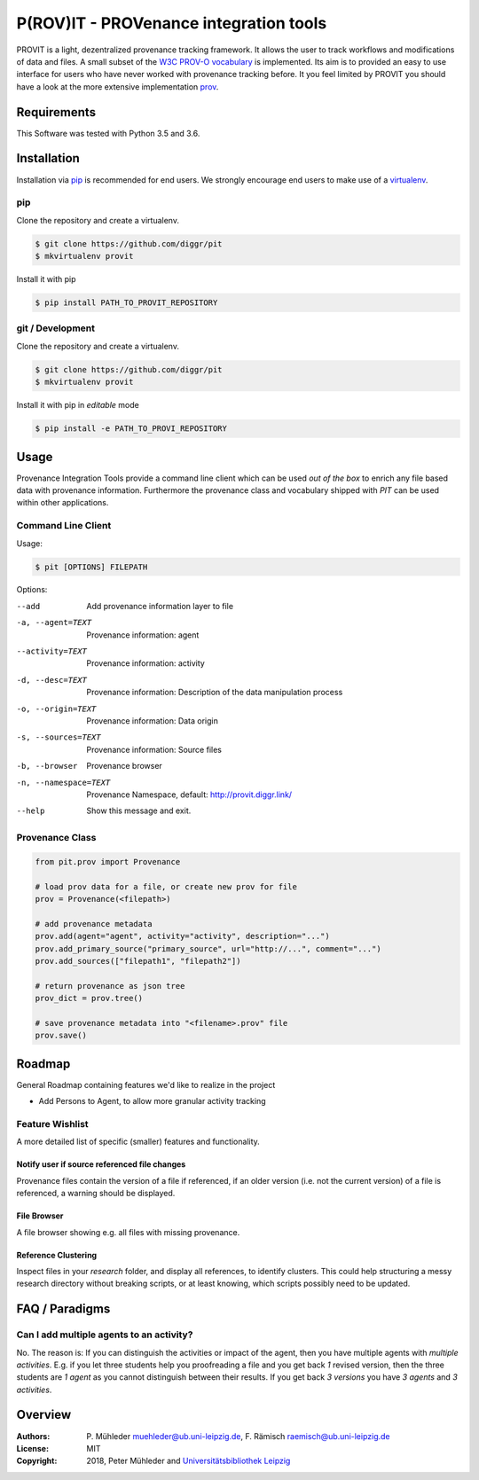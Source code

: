 P(ROV)IT - PROVenance integration tools
=======================================

|Python 3.6| |GitHub license| |GitHub issues|

PROVIT is a light, dezentralized provenance tracking framework. It allows
the user to track workflows and modifications of data and files. A
small subset of the `W3C <https://www.w3.org/>`__ `PROV-O
vocabulary <https://www.w3.org/TR/prov-o/>`__ is implemented. Its aim is to
provided an easy to use interface for users who have never worked with provenance
tracking before. It you feel limited by PROVIT you should have a look at
the more extensive implementation `prov <https://github.com/trungdong/prov/>`__.

Requirements
------------

This Software was tested with Python 3.5 and 3.6.

Installation
------------

Installation via `pip <https://pypi.org/>`__ is recommended for end
users. We strongly encourage end users to make use of a
`virtualenv <https://virtualenv.pypa.io/en/stable/>`__.

pip
~~~

Clone the repository and create a virtualenv.

.. code:: zsh

    $ git clone https://github.com/diggr/pit
    $ mkvirtualenv provit

Install it with pip

.. code:: zsh

    $ pip install PATH_TO_PROVIT_REPOSITORY

git / Development
~~~~~~~~~~~~~~~~~

Clone the repository and create a virtualenv.

.. code:: zsh

    $ git clone https://github.com/diggr/pit
    $ mkvirtualenv provit

Install it with pip in *editable* mode

.. code:: zsh

    $ pip install -e PATH_TO_PROVI_REPOSITORY

Usage
-----

Provenance Integration Tools provide a command line client which can be
used *out of the box* to enrich any file based data with provenance
information. Furthermore the provenance class and vocabulary shipped
with *PIT* can be used within other applications.

Command Line Client
~~~~~~~~~~~~~~~~~~~

Usage:

.. code:: zsh

    $ pit [OPTIONS] FILEPATH

Options:

--add                       Add provenance information layer to file
-a, --agent=TEXT            Provenance information: agent
--activity=TEXT             Provenance information: activity
-d, --desc=TEXT             Provenance information: Description
                            of the data manipulation process
-o, --origin=TEXT           Provenance information: Data origin
-s, --sources=TEXT          Provenance information: Source files
-b, --browser               Provenance browser
-n, --namespace=TEXT        Provenance Namespace,
                            default: http://provit.diggr.link/
--help                      Show this message and exit.

Provenance Class
~~~~~~~~~~~~~~~~

.. code:: python

    from pit.prov import Provenance

    # load prov data for a file, or create new prov for file
    prov = Provenance(<filepath>)

    # add provenance metadata
    prov.add(agent="agent", activity="activity", description="...")
    prov.add_primary_source("primary_source", url="http://...", comment="...")
    prov.add_sources(["filepath1", "filepath2"])

    # return provenance as json tree
    prov_dict = prov.tree()

    # save provenance metadata into "<filename>.prov" file
    prov.save()

Roadmap
-------

General Roadmap containing features we'd like to realize in the project

- Add Persons to Agent, to allow more granular activity tracking

Feature Wishlist
~~~~~~~~~~~~~~~~

A more detailed list of specific (smaller) features and functionality.

Notify user if source referenced file changes
^^^^^^^^^^^^^^^^^^^^^^^^^^^^^^^^^^^^^^^^^^^^^

Provenance files contain the version of a file if referenced, if an
older version (i.e. not the current version) of a file is referenced, a
warning should be displayed.

File Browser
^^^^^^^^^^^^

A file browser showing e.g. all files with missing provenance.

Reference Clustering
^^^^^^^^^^^^^^^^^^^^

Inspect files in your *research* folder, and display all references, to
identify clusters. This could help structuring a messy research
directory without breaking scripts, or at least knowing, which scripts
possibly need to be updated.

FAQ / Paradigms
---------------

Can I add multiple agents to an activity?
~~~~~~~~~~~~~~~~~~~~~~~~~~~~~~~~~~~~~~~~~

No. The reason is: If you can distinguish the activities or impact of
the agent, then you have multiple agents with *multiple activities*.
E.g. if you let three students help you proofreading a file and you get
back *1* revised version, then the three students are *1 agent* as you
cannot distinguish between their results. If you get back *3 versions*
you have *3 agents* and *3 activities*.

Overview
--------

:Authors:
    P. Mühleder muehleder@ub.uni-leipzig.de,
    F. Rämisch raemisch@ub.uni-leipzig.de
:License: MIT
:Copyright: 2018, Peter Mühleder and `Universitätsbibliothek Leipzig <https://ub.uni-leipzig.de>`__

.. |Python 3.6| image:: https://img.shields.io/badge/Python-3.6-blue.svg
.. |GitHub license| image:: https://img.shields.io/github/license/diggr/pit.svg
   :target: https://github.com/diggr/pit/blob/master/LICENSE
.. |GitHub issues| image:: https://img.shields.io/github/issues/diggr/pit.svg
   :target: https://github.com/diggr/pit/issues


